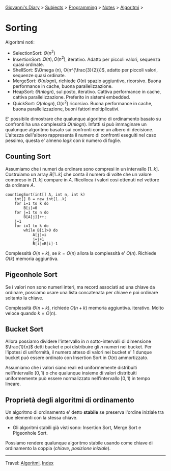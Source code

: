 #+startup: content indent

[[file:../../../index.org][Giovanni's Diary]] > [[file:../../../subjects.org][Subjects]] > [[file:../../programming.org][Programming]] > [[file:../notes.org][Notes]] > [[file:algoritmi.org][Algoritmi]] >

* Sorting
#+INDEX: Giovanni's Diary!Programming!Notes!Algoritmi!Sorting


Algoritmi noti:

- SelectionSort: $\Theta (n^2)$
- InsertionSort: $\Omega (n), O(n^2)$, iterativo. Adatto per piccoli
  valori, sequenza quasi ordinate.
- ShellSort: $\Omega (n), O(n^{\frac{3}{2}})$, adatto per piccoli
  valori, sequenze quasi ordinate.
- MergeSort: $\Theta (nlogn)$, richiede $O(n)$ spazio aggiuntivo,
  ricorsivo. Buona performance in cache, buona parallelizzazione.
- HeapSort: $\Theta (nlogn)$, sul posto, iterativo. Cattiva
  performance in cache, cattiva parallelizzazione. Preferito in
  sistemi embedded.
- QuickSort: $\Omega (nlogn), O(n^2)$ ricorsivo. Buona performance in
  cache, buona parallelizzazione, buoni fattori moltiplicativi.

E' possibile dimostrare che qualunque algoritmo di ordinamento basato
su confronti ha una complessità $\Omega (nlogn)$. Infatti si può
immaginare un qualunque algoritmo basato sui confronti come un albero
di decisione. L'altezza dell'albero rappresenta il numero di confronti
eseguiti nel caso pessimo, questa e' almeno $logk$ con $k$ numero di
foglie.

** Counting Sort

Assumiamo che i numeri da ordinare sono compresi in un intervallo
$[1..k]$. Costruiamo un array $B[1..k]$ che conta il numero di volte
che un valore compreso in $[1..k]$ compare in $A$. Ricolloca i valori
cosi ottenuti nel vettore da ordinare $A$.

#+begin_src
countingSort(int[] A, int n, int k)
	int[] B = new int[1..k]
	for i=1 to k do
		B[i]=0
	for j=1 to n do
		B[A[j]]++;
	j=1
	for i=1 to k do
		while B[i]>0 do
			A[j]=i
			j=j+1
			B[i]=B[i]-1
#+end_src

Complessità $O(n+k)$, se $k=O(n)$ allora la complessità e'
$O(n)$. Richiede $O(k)$ memoria aggiuntiva.

** Pigeonhole Sort

Se i valori non sono numeri interi, ma record associati ad una chiave
da ordinare, possiamo usare una lista concatenata per chiave e poi
ordinare soltanto la chiave.

Complessità $\Theta (n+k)$, richiede $O(n+k)$ memoria
aggiuntiva. iterativo. Molto veloce quando $k=O(n)$.

** Bucket Sort

Allora possiamo dividere l'intervallo in $n$ sotto-intervalli di dimensione $\frac{1}{n}$ detti bucket e poi distribuire gli $n$ numeri nei bucket. Per l'ipotesi di uniformità, il numero atteso di valori nei bucket e' 1 dunque bucket può essere ordinato con Insertion Sort in $O(n)$ ammortizzato.

Assumiamo che i valori siano reali ed uniformemente distribuiti
nell'intervallo $[0,1)$ o che qualunque insieme di valori distribuiti
uniformemente può essere normalizzato nell'intervallo $[0,1)$ in tempo
lineare.

** Proprietà degli algoritmi di ordinamento

Un algoritmo di ordinamento e' detto **stabile** se preserva l'ordine
iniziale tra due elementi con la stessa chiave.

- Gli algoritmi stabili già visti sono: Insertion Sort, Merge Sort e
  Pigeonhole Sort.

Possiamo rendere qualunque algoritmo stabile usando come chiave di
ordinamento la coppia $(chiave,\ posizione\ iniziale)$.

-----

Travel: [[file:algoritmi.org][Algoritmi]], [[file:../../../theindex.org][Index]]

